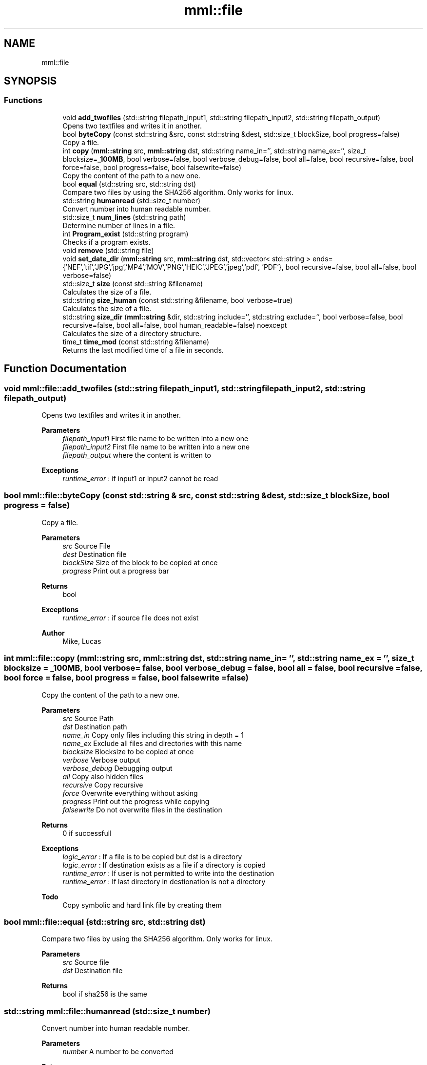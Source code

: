 .TH "mml::file" 3 "Tue Aug 13 2024" "mml" \" -*- nroff -*-
.ad l
.nh
.SH NAME
mml::file
.SH SYNOPSIS
.br
.PP
.SS "Functions"

.in +1c
.ti -1c
.RI "void \fBadd_twofiles\fP (std::string filepath_input1, std::string filepath_input2, std::string filepath_output)"
.br
.RI "Opens two textfiles and writes it in another\&. "
.ti -1c
.RI "bool \fBbyteCopy\fP (const std::string &src, const std::string &dest, std::size_t blockSize, bool progress=false)"
.br
.RI "Copy a file\&. "
.ti -1c
.RI "int \fBcopy\fP (\fBmml::string\fP src, \fBmml::string\fP dst, std::string name_in='', std::string name_ex='', size_t blocksize=\fB_100MB\fP, bool verbose=false, bool verbose_debug=false, bool all=false, bool recursive=false, bool force=false, bool progress=false, bool falsewrite=false)"
.br
.RI "Copy the content of the path to a new one\&. "
.ti -1c
.RI "bool \fBequal\fP (std::string src, std::string dst)"
.br
.RI "Compare two files by using the SHA256 algorithm\&. Only works for linux\&. "
.ti -1c
.RI "std::string \fBhumanread\fP (std::size_t number)"
.br
.RI "Convert number into human readable number\&. "
.ti -1c
.RI "std::size_t \fBnum_lines\fP (std::string path)"
.br
.RI "Determine number of lines in a file\&. "
.ti -1c
.RI "int \fBProgram_exist\fP (std::string program)"
.br
.RI "Checks if a program exists\&. "
.ti -1c
.RI "void \fBremove\fP (std::string file)"
.br
.ti -1c
.RI "void \fBset_date_dir\fP (\fBmml::string\fP src, \fBmml::string\fP dst, std::vector< std::string > ends={'NEF','tif','JPG','jpg','MP4','MOV','PNG','HEIC','JPEG','jpeg','pdf', 'PDF'}, bool recursive=false, bool all=false, bool verbose=false)"
.br
.ti -1c
.RI "std::size_t \fBsize\fP (const std::string &filename)"
.br
.RI "Calculates the size of a file\&. "
.ti -1c
.RI "std::string \fBsize_human\fP (const std::string &filename, bool verbose=true)"
.br
.RI "Calculates the size of a file\&. "
.ti -1c
.RI "std::string \fBsize_dir\fP (\fBmml::string\fP &dir, std::string include='', std::string exclude='', bool verbose=false, bool recursive=false, bool all=false, bool human_readable=false) noexcept"
.br
.RI "Calculates the size of a directory structure\&. "
.ti -1c
.RI "time_t \fBtime_mod\fP (const std::string &filename)"
.br
.RI "Returns the last modified time of a file in seconds\&. "
.in -1c
.SH "Function Documentation"
.PP 
.SS "void mml::file::add_twofiles (std::string filepath_input1, std::string filepath_input2, std::string filepath_output)"

.PP
Opens two textfiles and writes it in another\&. 
.PP
\fBParameters\fP
.RS 4
\fIfilepath_input1\fP First file name to be written into a new one 
.br
\fIfilepath_input2\fP First file name to be written into a new one 
.br
\fIfilepath_output\fP where the content is written to 
.RE
.PP
\fBExceptions\fP
.RS 4
\fIruntime_error\fP : if input1 or input2 cannot be read 
.RE
.PP

.SS "bool mml::file::byteCopy (const std::string & src, const std::string & dest, std::size_t blockSize, bool progress = \fCfalse\fP)"

.PP
Copy a file\&. 
.PP
\fBParameters\fP
.RS 4
\fIsrc\fP Source File 
.br
\fIdest\fP Destination file 
.br
\fIblockSize\fP Size of the block to be copied at once 
.br
\fIprogress\fP Print out a progress bar 
.RE
.PP
\fBReturns\fP
.RS 4
bool 
.RE
.PP
\fBExceptions\fP
.RS 4
\fIruntime_error\fP : if source file does not exist 
.RE
.PP
\fBAuthor\fP
.RS 4
Mike, Lucas 
.RE
.PP

.SS "int mml::file::copy (\fBmml::string\fP src, \fBmml::string\fP dst, std::string name_in = \fC''\fP, std::string name_ex = \fC''\fP, size_t blocksize = \fC\fB_100MB\fP\fP, bool verbose = \fCfalse\fP, bool verbose_debug = \fCfalse\fP, bool all = \fCfalse\fP, bool recursive = \fCfalse\fP, bool force = \fCfalse\fP, bool progress = \fCfalse\fP, bool falsewrite = \fCfalse\fP)"

.PP
Copy the content of the path to a new one\&. 
.PP
\fBParameters\fP
.RS 4
\fIsrc\fP Source Path 
.br
\fIdst\fP Destination path 
.br
\fIname_in\fP Copy only files including this string in depth = 1 
.br
\fIname_ex\fP Exclude all files and directories with this name 
.br
\fIblocksize\fP Blocksize to be copied at once 
.br
\fIverbose\fP Verbose output 
.br
\fIverbose_debug\fP Debugging output 
.br
\fIall\fP Copy also hidden files 
.br
\fIrecursive\fP Copy recursive 
.br
\fIforce\fP Overwrite everything without asking 
.br
\fIprogress\fP Print out the progress while copying 
.br
\fIfalsewrite\fP Do not overwrite files in the destination 
.RE
.PP
\fBReturns\fP
.RS 4
0 if successfull 
.RE
.PP
\fBExceptions\fP
.RS 4
\fIlogic_error\fP : If a file is to be copied but dst is a directory 
.br
\fIlogic_error\fP : If destination exists as a file if a directory is copied 
.br
\fIruntime_error\fP : If user is not permitted to write into the destination 
.br
\fIruntime_error\fP : If last directory in destionation is not a directory 
.RE
.PP
\fBTodo\fP
.RS 4
Copy symbolic and hard link file by creating them 
.RE
.PP

.SS "bool mml::file::equal (std::string src, std::string dst)"

.PP
Compare two files by using the SHA256 algorithm\&. Only works for linux\&. 
.PP
\fBParameters\fP
.RS 4
\fIsrc\fP Source file 
.br
\fIdst\fP Destination file 
.RE
.PP
\fBReturns\fP
.RS 4
bool if sha256 is the same 
.RE
.PP

.SS "std::string mml::file::humanread (std::size_t number)"

.PP
Convert number into human readable number\&. 
.PP
\fBParameters\fP
.RS 4
\fInumber\fP A number to be converted 
.RE
.PP
\fBReturns\fP
.RS 4
std::string 
.RE
.PP

.SS "std::size_t mml::file::num_lines (std::string path)"

.PP
Determine number of lines in a file\&. 
.PP
\fBParameters\fP
.RS 4
\fIpath\fP Path to the file 
.RE
.PP
\fBReturns\fP
.RS 4
size_t Number of lines 
.RE
.PP

.SS "int mml::file::Program_exist (std::string program)"

.PP
Checks if a program exists\&. 
.PP
\fBParameters\fP
.RS 4
\fIprogram\fP Program to be checked 
.RE
.PP

.SS "void mml::file::remove (std::string file)"

.PP
\fBNote\fP
.RS 4
Delete a single file 
.RE
.PP
\fBParameters\fP
.RS 4
\fIfile\fP path to the file 
.RE
.PP
\fBAuthor\fP
.RS 4
Mike 
.RE
.PP

.SS "void mml::file::set_date_dir (\fBmml::string\fP src, \fBmml::string\fP dst, std::vector< std::string > ends = \fC{'NEF','tif','JPG','jpg','MP4','MOV','PNG','HEIC','JPEG','jpeg','pdf', 'PDF'}\fP, bool recursive = \fCfalse\fP, bool all = \fCfalse\fP, bool verbose = \fCfalse\fP)"

.PP
\fBNote\fP
.RS 4
Convert the date of files with specific endings in a directory 
.RE
.PP
\fBParameters\fP
.RS 4
\fIsrc\fP Source path 
.br
\fIdst\fP Destination path 
.br
\fIends\fP Endings to be checked 
.br
\fIrecursive\fP Recursive check 
.br
\fIall\fP Also check hidden files 
.br
\fIverbose\fP Verbose output 
.RE
.PP
\fBNote\fP
.RS 4
This function is only defined for linux systems 
.RE
.PP

.SS "std::size_t mml::file::size (const std::string & filename)"

.PP
Calculates the size of a file\&. 
.PP
\fBParameters\fP
.RS 4
\fIfilename\fP Path to the file 
.RE
.PP
\fBReturns\fP
.RS 4
Size of the file 
.RE
.PP
\fBAuthor\fP
.RS 4
Lucas 
.RE
.PP
\fBExceptions\fP
.RS 4
\fIruntime_error\fP : if file does not exist 
.RE
.PP

.SS "std::string mml::file::size_dir (\fBmml::string\fP & dir, std::string include = \fC''\fP, std::string exclude = \fC''\fP, bool verbose = \fCfalse\fP, bool recursive = \fCfalse\fP, bool all = \fCfalse\fP, bool human_readable = \fCfalse\fP)\fC [noexcept]\fP"

.PP
Calculates the size of a directory structure\&. 
.PP
\fBParameters\fP
.RS 4
\fIdir\fP Path to the directory 
.br
\fIinclude\fP Include only count objects having this string in its name 
.br
\fIexclude\fP Exclude objects with this name from the count 
.br
\fIverbose\fP Verbose print out 
.br
\fIrecursive\fP Recursive check 
.br
\fIall\fP Also count hidden files 
.br
\fIhuman_readable\fP Print out in human readable form 
.RE
.PP
\fBReturns\fP
.RS 4
Returns the size of the directory 
.RE
.PP

.SS "std::string mml::file::size_human (const std::string & filename, bool verbose = \fCtrue\fP)"

.PP
Calculates the size of a file\&. 
.PP
\fBParameters\fP
.RS 4
\fIfilename\fP Path to the file 
.br
\fIverbose\fP Print out 
.RE
.PP
\fBReturns\fP
.RS 4
Returns the size of a file in a readable form as a string 
.RE
.PP
\fBExceptions\fP
.RS 4
\fIruntime_error\fP : if file does not exist 
.RE
.PP

.SS "time_t mml::file::time_mod (const std::string & filename)"

.PP
Returns the last modified time of a file in seconds\&. 
.PP
\fBParameters\fP
.RS 4
\fIfilename\fP Path to the file 
.RE
.PP
\fBReturns\fP
.RS 4
Seconds since 1970 
.RE
.PP

.SH "Author"
.PP 
Generated automatically by Doxygen for mml from the source code\&.
